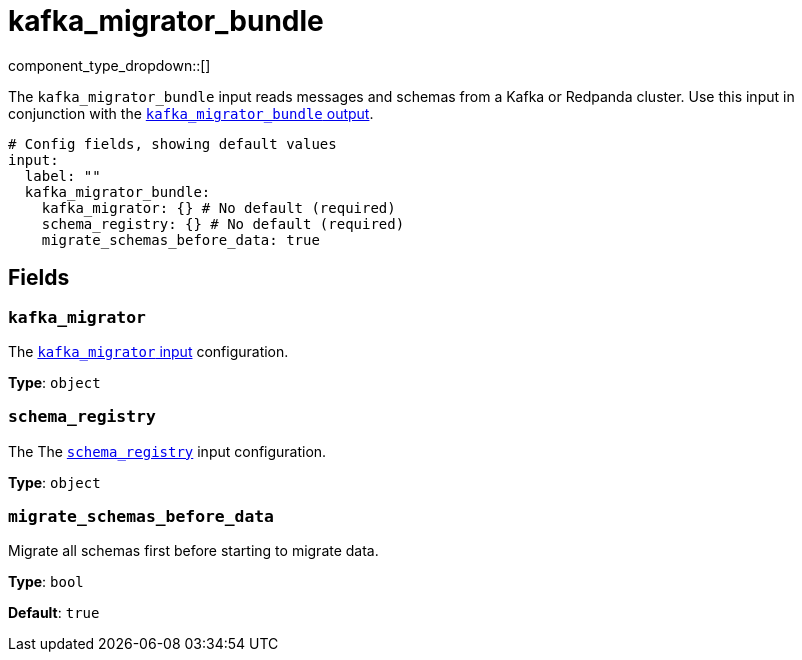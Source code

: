 = kafka_migrator_bundle
// tag::single-source[]
:type: input
:status: experimental
:categories: ["Services"]

// © 2024 Redpanda Data Inc.


component_type_dropdown::[]


The `kafka_migrator_bundle` input reads messages and schemas from a Kafka or Redpanda cluster. Use this input in conjunction with the xref:components:outputs/kafka_migrator_bundle.adoc[`kafka_migrator_bundle` output].

```yml
# Config fields, showing default values
input:
  label: ""
  kafka_migrator_bundle:
    kafka_migrator: {} # No default (required)
    schema_registry: {} # No default (required)
    migrate_schemas_before_data: true
```


== Fields

=== `kafka_migrator`

The xref:components:inputs/kafka_migrator.adoc[`kafka_migrator` input] configuration.


*Type*: `object`


=== `schema_registry`

The The xref:components:inputs/schema_registry.adoc[`schema_registry`] input configuration.


*Type*: `object`


=== `migrate_schemas_before_data`

Migrate all schemas first before starting to migrate data.


*Type*: `bool`

*Default*: `true`

// end::single-source[]